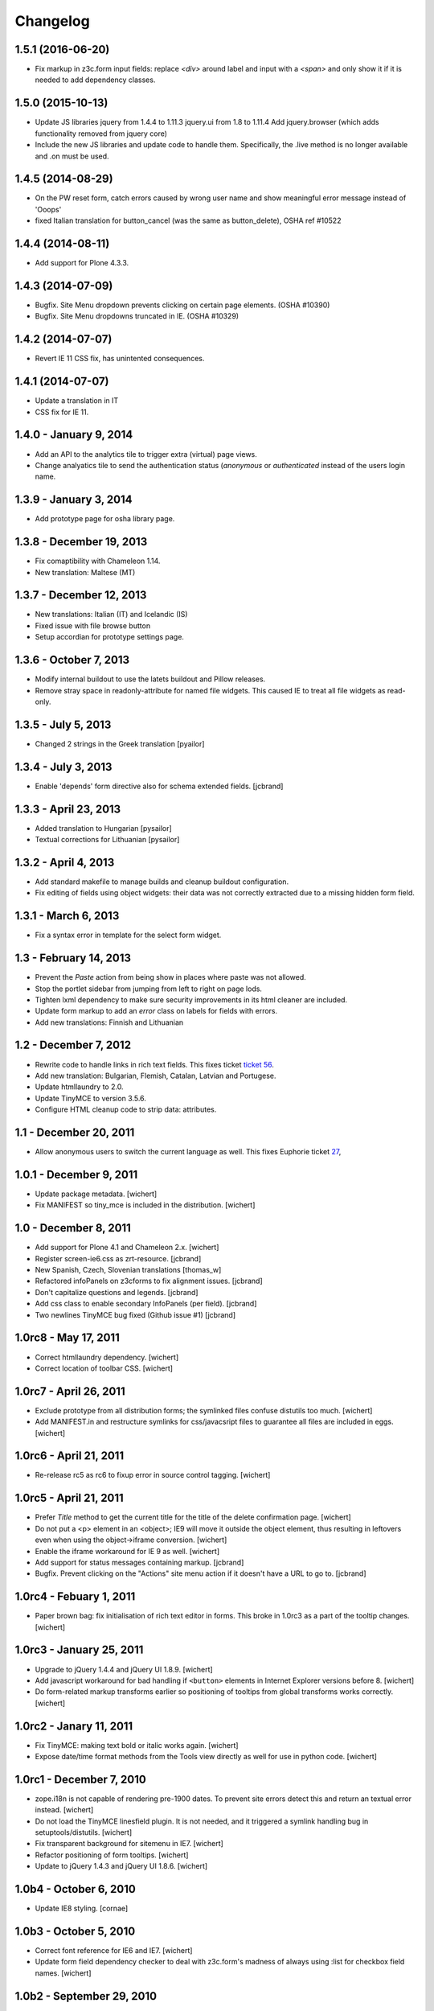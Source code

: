 Changelog
=========

1.5.1 (2016-06-20)
------------------

- Fix markup in z3c.form input fields: replace `<div>` around label and input
  with a `<span>` and only show it if it is needed to add dependency classes.

1.5.0 (2015-10-13)
------------------

- Update JS libraries
  jquery from 1.4.4 to 1.11.3
  jquery.ui from 1.8 to 1.11.4
  Add jquery.browser (which adds functionality removed from jquery core)

- Include the new JS libraries and update code to handle them.
  Specifically, the .live method is no longer available and .on must be used.

1.4.5 (2014-08-29)
------------------

- On the PW reset form, catch errors caused by wrong user name and show
  meaningful error message instead of 'Ooops'
- fixed Italian translation for button_cancel (was the same as button_delete),
  OSHA ref #10522

1.4.4 (2014-08-11)
------------------

- Add support for Plone 4.3.3.

1.4.3 (2014-07-09)
------------------

- Bugfix. Site Menu dropdown prevents clicking on certain page elements. (OSHA #10390)
- Bugfix. Site Menu dropdowns truncated in IE. (OSHA #10329)


1.4.2 (2014-07-07)
------------------

- Revert IE 11 CSS fix, has unintented consequences.


1.4.1 (2014-07-07)
------------------

- Update a translation in IT
- CSS fix for IE 11.

1.4.0 - January 9, 2014
-----------------------

- Add an API to the analytics tile to trigger extra (virtual) page views.

- Change analyatics tile to send the authentication status (*anonymous* or
  *authenticated* instead of the users login name.


1.3.9 - January 3, 2014
-----------------------

- Add prototype page for osha library page.


1.3.8 - December 19, 2013
-------------------------

- Fix comaptibility with Chameleon 1.14.

- New translation: Maltese (MT)


1.3.7 - December 12, 2013
-------------------------

- New translations: Italian (IT) and Icelandic (IS)

- Fixed issue with file browse button

- Setup accordian for prototype settings page.


1.3.6 - October 7, 2013
-----------------------

- Modify internal buildout to use the latets buildout and Pillow releases.

- Remove stray space in readonly-attribute for named file widgets. This caused
  IE to treat all file widgets as read-only.


1.3.5 - July 5, 2013
--------------------

- Changed 2 strings in the Greek translation [pyailor]


1.3.4 - July 3, 2013
--------------------

- Enable 'depends' form directive also for schema extended fields.
  [jcbrand]


1.3.3 - April 23, 2013
----------------------

- Added translation to Hungarian
  [pysailor]

- Textual corrections for Lithuanian
  [pysailor]


1.3.2 - April 4, 2013
---------------------

- Add standard makefile to manage builds and cleanup buildout configuration.

- Fix editing of fields using object widgets: their data was not correctly
  extracted due to a missing hidden form field.


1.3.1 - March 6, 2013
---------------------

- Fix a syntax error in template for the select form widget.


1.3 - February 14, 2013 
-----------------------

- Prevent the *Paste* action from being show in places where paste was
  not allowed.

- Stop the portlet sidebar from jumping from left to right on page lods.

- Tighten lxml dependency to make sure security improvements in its html
  cleaner are included.

- Update form markup to add an `error` class on labels for fields with
  errors.

- Add new translations: Finnish and Lithuanian


1.2 - December 7, 2012
----------------------

- Rewrite code to handle links in rich text fields. This fixes ticket
  `ticket 56 <https://github.com/euphorie/Euphorie/issues/56>`_.

- Add new translation: Bulgarian, Flemish, Catalan, Latvian and Portugese.

- Update htmllaundry to 2.0.

- Update TinyMCE to version 3.5.6.

- Configure HTML cleanup code to strip data: attributes. 


1.1 - December 20, 2011
-----------------------

- Allow anonymous users to switch the current language as well. This fixes
  Euphorie ticket `27 <https://github.com/euphorie/Euphorie/issues/27>`_,


1.0.1 - December 9, 2011
------------------------

- Update package metadata.
  [wichert]

- Fix MANIFEST so tiny_mce is included in the distribution.
  [wichert]


1.0 - December 8, 2011
----------------------

- Add support for Plone 4.1 and Chameleon 2.x.
  [wichert]

- Register screen-ie6.css as zrt-resource.
  [jcbrand]

- New Spanish, Czech, Slovenian translations
  [thomas_w]

- Refactored infoPanels on z3cforms to fix alignment issues.
  [jcbrand]

- Don't capitalize questions and legends.
  [jcbrand]

- Add css class to enable secondary InfoPanels (per field).
  [jcbrand]

- Two newlines TinyMCE bug fixed (Github issue #1)
  [jcbrand]


1.0rc8 - May 17, 2011
---------------------

- Correct htmllaundry dependency.
  [wichert]

- Correct location of toolbar CSS.
  [wichert]


1.0rc7 - April 26, 2011
-----------------------

- Exclude prototype from all distribution forms; the symlinked files confuse
  distutils too much.
  [wichert]

- Add MANIFEST.in and restructure symlinks for css/javacsript files to
  guarantee all files are included in eggs.
  [wichert]

1.0rc6 - April 21, 2011
-----------------------

- Re-release rc5 as rc6 to fixup error in source control tagging.
  [wichert]


1.0rc5 - April 21, 2011
-----------------------

- Prefer `Title` method to get the current title for the title of the delete
  confirmation page.
  [wichert]

- Do not put a <p> element in an <object>; IE9 will move it outside the object
  element, thus resulting in leftovers even when using the object->iframe
  conversion.
  [wichert]

- Enable the iframe workaround for IE 9 as well.
  [wichert]

- Add support for status messages containing markup.
  [jcbrand]

- Bugfix. Prevent clicking on the "Actions" site menu action if it doesn't have
  a URL to go to. 
  [jcbrand]


1.0rc4 - Febuary 1, 2011
------------------------

- Paper brown bag: fix initialisation of rich text editor in forms. This
  broke in 1.0rc3 as a part of the tooltip changes.
  [wichert]


1.0rc3 - January 25, 2011
-------------------------

- Upgrade to jQuery 1.4.4 and jQuery UI 1.8.9.
  [wichert]

- Add javascript workaround for bad handling if ``<button>`` elements in
  Internet Explorer versions before 8.
  [wichert]

- Do form-related markup transforms earlier so positioning of tooltips
  from global transforms works correctly.
  [wichert]


1.0rc2 - Janary 11, 2011
------------------------

- Fix TinyMCE: making text bold or italic works again.
  [wichert]

- Expose date/time format methods from the Tools view directly as well
  for use in python code.
  [wichert]


1.0rc1 - December 7, 2010
-------------------------

- zope.i18n is not capable of rendering pre-1900 dates. To prevent site errors
  detect this and return an textual error instead. 
  [wichert]

- Do not load the TinyMCE linesfield plugin. It is not needed, and it triggered
  a symlink handling bug in setuptools/distutils.
  [wichert]

- Fix transparent background for sitemenu in IE7.
  [wichert]

- Refactor positioning of form tooltips.
  [wichert]

- Update to jQuery 1.4.3 and jQuery UI 1.8.6.
  [wichert]


1.0b4 - October 6, 2010
-----------------------

- Update IE8 styling.
  [cornae]

1.0b3 - October 5, 2010
-----------------------

- Correct font reference for IE6 and IE7.
  [wichert]

- Update form field dependency checker to deal with z3c.form's madness of
  always using :list for checkbox field names.
  [wichert]


1.0b2 - September 29, 2010
--------------------------

- Form CSS improvements.
  [cornae]


1.0b1 - September 23, 2010
--------------------------

- Modify site menu to generate the contents of the actions menu in code. This
  makes it easier to extend the menu using a derived class.
  [wichert]

- Make the email address and name of the contact person where emails are send
  to configurable via appconfig.
  [wichert]

- Move ``dfn`` elements for tooltips outside ``label`` elements to make sure
  we can handle click events for them. Otherwise browsers pretend the click
  was targeted to the input element inside the label.
  [cornae, wichert]


1.0a2 - September 9, 2010
-------------------------

- Update error page handler to deal with double acquisition wrapping which
  can happen on certain NotFound errors in Zope 2.12.
  [wichert]

- Add `plone.app.testing <http://pypi.python.org/pypi/plone.app.testing>`_
  based test fixture.
  [wichert]

- Delete some old copy/paste leftovers from `Euphorie
  <http://pypi.python.org/pypi/Euphorie>`_.
  [wichert]


1.0a1 - August 31, 2010
-----------------------

- First release.
  [wichert, cornae]

